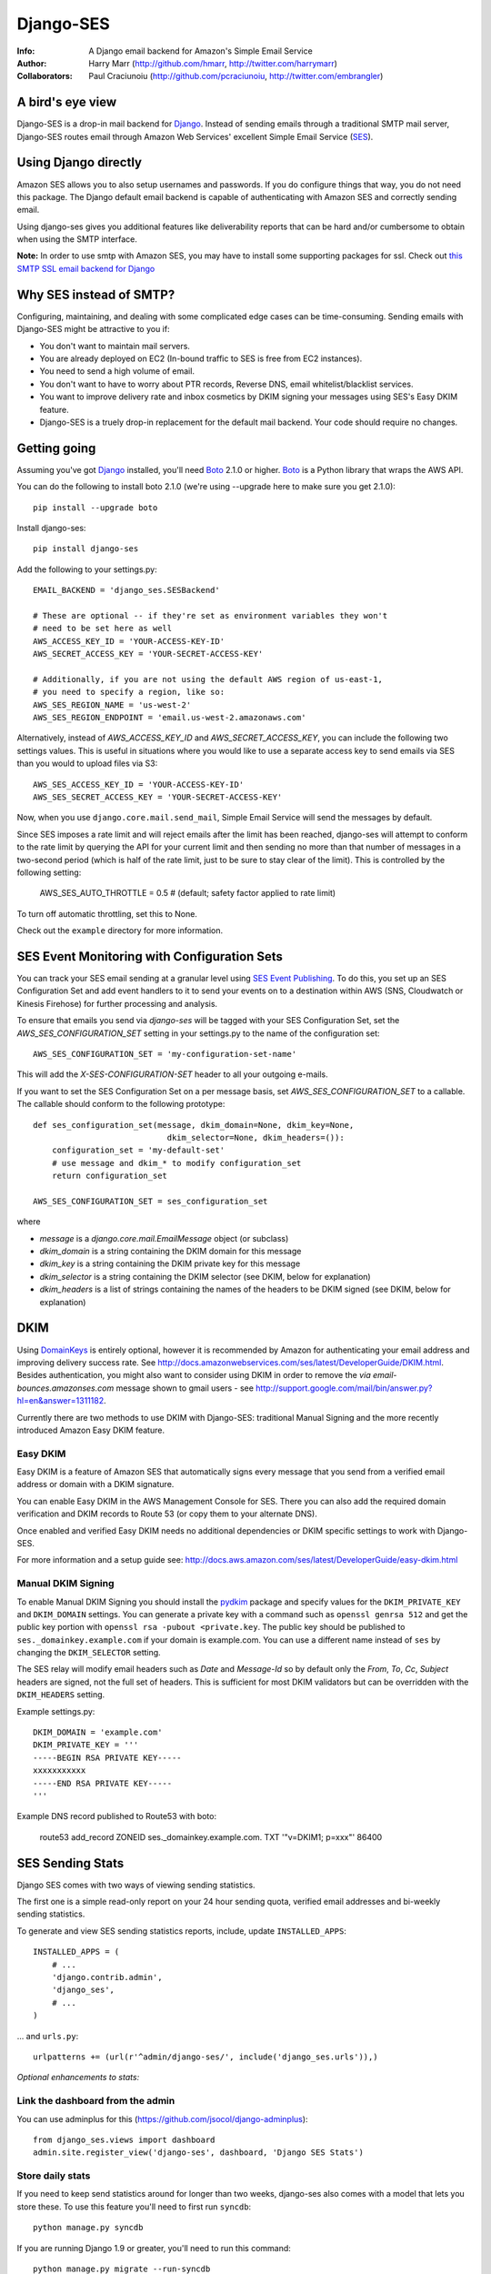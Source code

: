 ==========
Django-SES
==========
:Info: A Django email backend for Amazon's Simple Email Service
:Author: Harry Marr (http://github.com/hmarr, http://twitter.com/harrymarr)
:Collaborators: Paul Craciunoiu (http://github.com/pcraciunoiu, http://twitter.com/embrangler)

.. image:: https://travis-ci.org/django-ses/django-ses.svg
    :target: https://travis-ci.org/django-ses/django-ses

A bird's eye view
=================
Django-SES is a drop-in mail backend for Django_. Instead of sending emails
through a traditional SMTP mail server, Django-SES routes email through
Amazon Web Services' excellent Simple Email Service (SES_).


Using Django directly
=====================

Amazon SES allows you to also setup usernames and passwords. If you do configure
things that way, you do not need this package. The Django default email backend
is capable of authenticating with Amazon SES and correctly sending email.

Using django-ses gives you additional features like deliverability reports that
can be hard and/or cumbersome to obtain when using the SMTP interface.

**Note:** In order to use smtp with Amazon SES, you may have to install some
supporting packages for ssl. Check out `this SMTP SSL email backend for Django`__

Why SES instead of SMTP?
========================
Configuring, maintaining, and dealing with some complicated edge cases can be
time-consuming. Sending emails with Django-SES might be attractive to you if:

* You don't want to maintain mail servers.
* You are already deployed on EC2 (In-bound traffic to SES is free from EC2
  instances).
* You need to send a high volume of email.
* You don't want to have to worry about PTR records, Reverse DNS, email
  whitelist/blacklist services.
* You want to improve delivery rate and inbox cosmetics by DKIM signing
  your messages using SES's Easy DKIM feature.
* Django-SES is a truely drop-in replacement for the default mail backend.
  Your code should require no changes.

Getting going
=============
Assuming you've got Django_ installed, you'll need Boto_ 2.1.0 or higher. Boto_
is a Python library that wraps the AWS API.

You can do the following to install boto 2.1.0 (we're using --upgrade here to
make sure you get 2.1.0)::

    pip install --upgrade boto

Install django-ses::

    pip install django-ses

Add the following to your settings.py::

    EMAIL_BACKEND = 'django_ses.SESBackend'

    # These are optional -- if they're set as environment variables they won't
    # need to be set here as well
    AWS_ACCESS_KEY_ID = 'YOUR-ACCESS-KEY-ID'
    AWS_SECRET_ACCESS_KEY = 'YOUR-SECRET-ACCESS-KEY'

    # Additionally, if you are not using the default AWS region of us-east-1,
    # you need to specify a region, like so:
    AWS_SES_REGION_NAME = 'us-west-2'
    AWS_SES_REGION_ENDPOINT = 'email.us-west-2.amazonaws.com'

Alternatively, instead of `AWS_ACCESS_KEY_ID` and `AWS_SECRET_ACCESS_KEY`, you
can include the following two settings values. This is useful in situations
where you would like to use a separate access key to send emails via SES than
you would to upload files via S3::

    AWS_SES_ACCESS_KEY_ID = 'YOUR-ACCESS-KEY-ID'
    AWS_SES_SECRET_ACCESS_KEY = 'YOUR-SECRET-ACCESS-KEY'

Now, when you use ``django.core.mail.send_mail``, Simple Email Service will
send the messages by default.

Since SES imposes a rate limit and will reject emails after the limit has been
reached, django-ses will attempt to conform to the rate limit by querying the
API for your current limit and then sending no more than that number of
messages in a two-second period (which is half of the rate limit, just to
be sure to stay clear of the limit). This is controlled by the following setting:

    AWS_SES_AUTO_THROTTLE = 0.5 # (default; safety factor applied to rate limit)

To turn off automatic throttling, set this to None.

Check out the ``example`` directory for more information.

SES Event Monitoring with Configuration Sets
============================================

You can track your SES email sending at a granular level using `SES Event Publishing`_.  
To do this, you set up an SES Configuration Set and add event
handlers to it to send your events on to a destination within AWS (SNS,
Cloudwatch or Kinesis Firehose) for further processing and analysis.

To ensure that emails you send via `django-ses` will be tagged with your
SES Configuration Set, set the `AWS_SES_CONFIGURATION_SET` setting in your
settings.py to the name of the configuration set::

    AWS_SES_CONFIGURATION_SET = 'my-configuration-set-name'

This will add the `X-SES-CONFIGURATION-SET` header to all your outgoing
e-mails.

If you want to set the SES Configuration Set on a per message basis, set
`AWS_SES_CONFIGURATION_SET` to a callable.  The callable should conform to the
following prototype::

    def ses_configuration_set(message, dkim_domain=None, dkim_key=None,
                                dkim_selector=None, dkim_headers=()):
        configuration_set = 'my-default-set'
        # use message and dkim_* to modify configuration_set
        return configuration_set
        
    AWS_SES_CONFIGURATION_SET = ses_configuration_set

where

* `message` is a `django.core.mail.EmailMessage` object (or subclass)
* `dkim_domain` is a string containing the DKIM domain for this message
* `dkim_key` is a string containing the DKIM private key for this message
* `dkim_selector` is a string containing the DKIM selector (see DKIM, below for
  explanation)
* `dkim_headers` is a list of strings containing the names of the headers to
  be DKIM signed (see DKIM, below for explanation)


DKIM
====

Using DomainKeys_ is entirely optional, however it is recommended by Amazon for
authenticating your email address and improving delivery success rate.  See
http://docs.amazonwebservices.com/ses/latest/DeveloperGuide/DKIM.html.
Besides authentication, you might also want to consider using DKIM in order to
remove the `via email-bounces.amazonses.com` message shown to gmail users -
see http://support.google.com/mail/bin/answer.py?hl=en&answer=1311182.

Currently there are two methods to use DKIM with Django-SES: traditional Manual
Signing and the more recently introduced Amazon Easy DKIM feature.

Easy DKIM
---------
Easy DKIM is a feature of Amazon SES that automatically signs every message
that you send from a verified email address or domain with a DKIM signature.

You can enable Easy DKIM in the AWS Management Console for SES. There you can
also add the required domain verification and DKIM records to Route 53 (or
copy them to your alternate DNS).

Once enabled and verified Easy DKIM needs no additional dependencies or
DKIM specific settings to work with Django-SES.

For more information and a setup guide see:
http://docs.aws.amazon.com/ses/latest/DeveloperGuide/easy-dkim.html

Manual DKIM Signing
-------------------
To enable Manual DKIM Signing you should install the pydkim_ package and specify values
for the ``DKIM_PRIVATE_KEY`` and ``DKIM_DOMAIN`` settings.  You can generate a
private key with a command such as ``openssl genrsa 512`` and get the public key
portion with ``openssl rsa -pubout <private.key``.  The public key should be
published to ``ses._domainkey.example.com`` if your domain is example.com.  You
can use a different name instead of ``ses`` by changing the ``DKIM_SELECTOR``
setting.

The SES relay will modify email headers such as `Date` and `Message-Id` so by
default only the `From`, `To`, `Cc`, `Subject` headers are signed, not the full
set of headers.  This is sufficient for most DKIM validators but can be overridden
with the ``DKIM_HEADERS`` setting.


Example settings.py::

   DKIM_DOMAIN = 'example.com'
   DKIM_PRIVATE_KEY = '''
   -----BEGIN RSA PRIVATE KEY-----
   xxxxxxxxxxx
   -----END RSA PRIVATE KEY-----
   '''

Example DNS record published to Route53 with boto:

   route53 add_record ZONEID ses._domainkey.example.com. TXT '"v=DKIM1; p=xxx"' 86400


.. _DomainKeys: http://dkim.org/


SES Sending Stats
=================

Django SES comes with two ways of viewing sending statistics.

The first one is a simple read-only report on your 24 hour sending quota,
verified email addresses and bi-weekly sending statistics.

To generate and view SES sending statistics reports, include, update
``INSTALLED_APPS``::

    INSTALLED_APPS = (
        # ...
        'django.contrib.admin',
        'django_ses',
        # ...
    )

... and ``urls.py``::

    urlpatterns += (url(r'^admin/django-ses/', include('django_ses.urls')),)

*Optional enhancements to stats:*


Link the dashboard from the admin
---------------------------------
You can use adminplus for this (https://github.com/jsocol/django-adminplus)::

    from django_ses.views import dashboard
    admin.site.register_view('django-ses', dashboard, 'Django SES Stats')

Store daily stats
-----------------
If you need to keep send statistics around for longer than two weeks,
django-ses also comes with a model that lets you store these. To use this
feature you'll need to first run ``syncdb``::

    python manage.py syncdb

If you are running Django 1.9 or greater, you'll need to run this command::

    python manage.py migrate --run-syncdb

To collect the statistics, run the ``get_ses_statistics`` management command
(refer to next section for details). After running this command the statistics
will be viewable via ``/admin/django_ses/``.

Django SES Management Commands
==============================

To use these you must include ``django_ses`` in your INSTALLED_APPS.

Managing Verified Email Addresses
---------------------------------

Manage verified email addresses through the management command.

    python manage.py ses_email_address -l


Collecting Sending Statistics
-----------------------------

To collect and store SES sending statistics in the database, run:

    python manage.py get_ses_statistics

Sending statistics are aggregated daily (UTC time). Stats for the latest day
(when you run the command) may be inaccurate if run before end of day (UTC).
If you want to keep your statistics up to date, setup ``cron`` to run this
command a short time after midnight (UTC) daily.


Django Builtin-in Error Emails
==============================

If you'd like Django's `Builtin Email Error Reporting`_ to function properly
(actually send working emails), you'll have to explicitly set the
``SERVER_EMAIL`` setting to one of your SES-verified addresses. Otherwise, your
error emails will all fail and you'll be blissfully unaware of a problem.

*Note:* You will need to sign up for SES_ and verify any emails you're going
to use in the `from_email` argument to `django.core.mail.send_email()`. Boto_
has a `verify_email_address()` method: https://github.com/boto/boto/blob/master/boto/ses/connection.py

.. _Builtin Email Error Reporting: https://docs.djangoproject.com/en/dev/howto/error-reporting/
.. _Django: http://djangoproject.com
.. _Boto: http://boto.cloudhackers.com/
.. _SES: http://aws.amazon.com/ses/
.. _SES Event Publishing: https://docs.aws.amazon.com/ses/latest/DeveloperGuide/monitor-using-event-publishing.html  
__ https://github.com/bancek/django-smtp-ssl

Requirements
============
django-ses requires boto version 2.1.0 or later.

Full List of Settings
=====================

``AWS_ACCESS_KEY_ID``, ``AWS_SECRET_ACCESS_KEY``
  *Required.* Your API keys for Amazon SES.

``AWS_SES_ACCESS_KEY_ID``, ``AWS_SES_SECRET_ACCESS_KEY``
  *Required.* Alternative API keys for Amazon SES. This is useful in situations
  where you would like to use separate access keys for different AWS services.

``AWS_SES_REGION_NAME``, ``AWS_SES_REGION_ENDPOINT``
  Optionally specify what region your SES service is using. Note that this is
  required if your SES service is not using us-east-1, as omitting these settings
  implies this region. Details:
  http://readthedocs.org/docs/boto/en/latest/ref/ses.html#boto.ses.regions
  http://docs.aws.amazon.com/general/latest/gr/rande.html

``AWS_SES_RETURN_PATH``
  Instruct Amazon SES to forward bounced emails and complaints to this email.
  For more information please refer to http://aws.amazon.com/ses/faqs/#38

``AWS_SES_CONFIGURATION_SET``
  Optional. Use this to mark your e-mails as from being from a particular SES
  Configuration Set. Set this to a string if you want all messages to have the
  same configuration set.  Set this to a callable if you want to set
  configuration set on a per message basis. 

``AWS_SES_PROXY``
  Optional. Use this address as a proxy while connecting to Amazon SES.

``AWS_SES_PROXY_PORT``
  Optional. Use this port for proxy connections while connecting to Amazon SES.

``AWS_SES_PROXY_USER``
  Optional. Use this user when setting up proxy connections while connecting to Amazon SES.

``AWS_SES_PROXY_PASS``
  Optional. Use this password when setting up proxy connections while connecting to Amazon SES.


``TIME_ZONE``
  Default Django setting, optionally set this. Details:
  https://docs.djangoproject.com/en/dev/ref/settings/#time-zone

``DKIM_DOMAIN``, ``DKIM_PRIVATE_KEY``
  Optional. If these settings are defined and the pydkim_ module is installed
  then email messages will be signed with the specified key.   You will also
  need to publish your public key on DNS; the selector is set to ``ses`` by
  default.  See http://dkim.org/ for further detail.

.. _pydkim: http://hewgill.com/pydkim/

Contributing
============
If you'd like to fix a bug, add a feature, etc

#. Start by opening an issue.
    Be explicit so that project collaborators can understand and reproduce the
    issue, or decide whether the feature falls within the project's goals.
    Code examples can be useful, too.

#. File a pull request.
    You may write a prototype or suggested fix.

#. Check your code for errors, complaints.
    Use `check.py <https://github.com/jbalogh/check>`_

#. Write and run tests.
    Write your own test showing the issue has been resolved, or the feature
    works as intended.

Running Tests
=============
To run the tests::

    python manage.py test django_ses

Creating a Release
==================

To create a release::

    virtualenv -p python3 ~/.virtualenvs/django-ses
    workon django-ses
    pip3 install twine
    python3 setup.py sdist
    python3 setup.py bdist_wheel --universal
    twine upload dist/*
